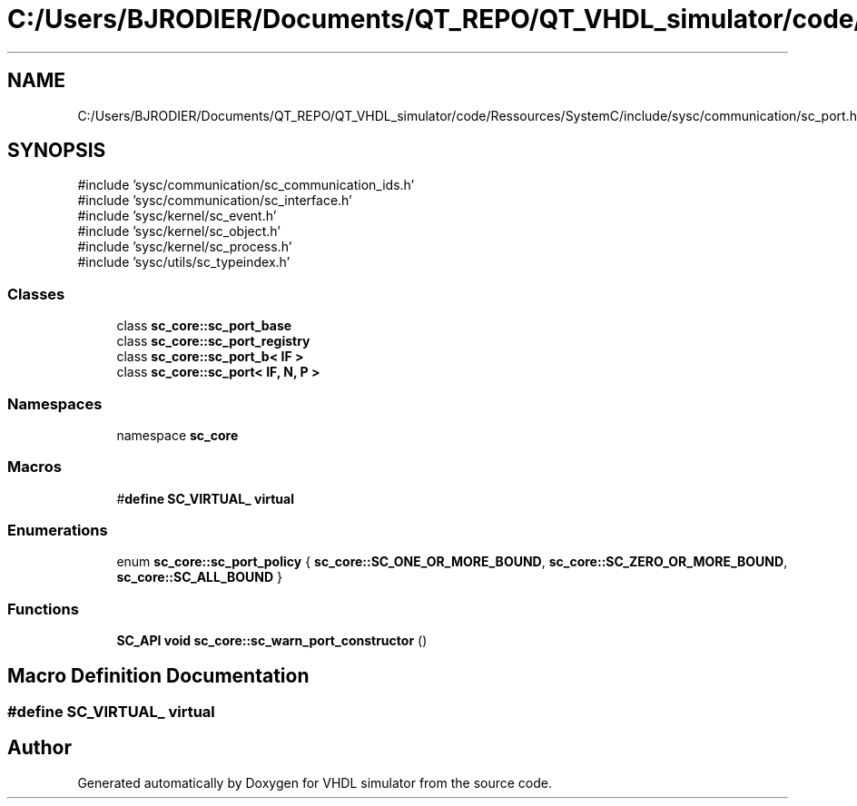 .TH "C:/Users/BJRODIER/Documents/QT_REPO/QT_VHDL_simulator/code/Ressources/SystemC/include/sysc/communication/sc_port.h" 3 "VHDL simulator" \" -*- nroff -*-
.ad l
.nh
.SH NAME
C:/Users/BJRODIER/Documents/QT_REPO/QT_VHDL_simulator/code/Ressources/SystemC/include/sysc/communication/sc_port.h
.SH SYNOPSIS
.br
.PP
\fR#include 'sysc/communication/sc_communication_ids\&.h'\fP
.br
\fR#include 'sysc/communication/sc_interface\&.h'\fP
.br
\fR#include 'sysc/kernel/sc_event\&.h'\fP
.br
\fR#include 'sysc/kernel/sc_object\&.h'\fP
.br
\fR#include 'sysc/kernel/sc_process\&.h'\fP
.br
\fR#include 'sysc/utils/sc_typeindex\&.h'\fP
.br

.SS "Classes"

.in +1c
.ti -1c
.RI "class \fBsc_core::sc_port_base\fP"
.br
.ti -1c
.RI "class \fBsc_core::sc_port_registry\fP"
.br
.ti -1c
.RI "class \fBsc_core::sc_port_b< IF >\fP"
.br
.ti -1c
.RI "class \fBsc_core::sc_port< IF, N, P >\fP"
.br
.in -1c
.SS "Namespaces"

.in +1c
.ti -1c
.RI "namespace \fBsc_core\fP"
.br
.in -1c
.SS "Macros"

.in +1c
.ti -1c
.RI "#\fBdefine\fP \fBSC_VIRTUAL_\fP   \fBvirtual\fP"
.br
.in -1c
.SS "Enumerations"

.in +1c
.ti -1c
.RI "enum \fBsc_core::sc_port_policy\fP { \fBsc_core::SC_ONE_OR_MORE_BOUND\fP, \fBsc_core::SC_ZERO_OR_MORE_BOUND\fP, \fBsc_core::SC_ALL_BOUND\fP }"
.br
.in -1c
.SS "Functions"

.in +1c
.ti -1c
.RI "\fBSC_API\fP \fBvoid\fP \fBsc_core::sc_warn_port_constructor\fP ()"
.br
.in -1c
.SH "Macro Definition Documentation"
.PP 
.SS "#\fBdefine\fP SC_VIRTUAL_   \fBvirtual\fP"

.SH "Author"
.PP 
Generated automatically by Doxygen for VHDL simulator from the source code\&.
